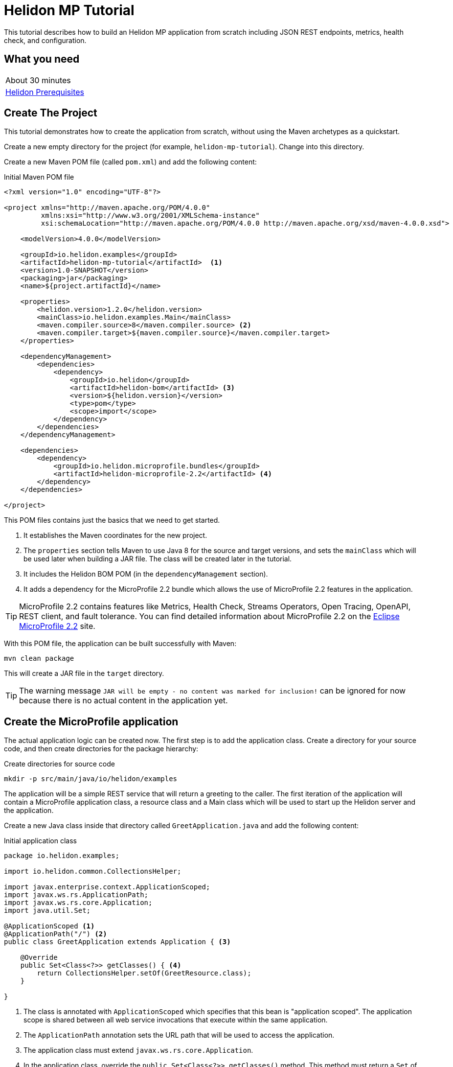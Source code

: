 ///////////////////////////////////////////////////////////////////////////////

    Copyright (c) 2018, 2019 Oracle and/or its affiliates. All rights reserved.

    Licensed under the Apache License, Version 2.0 (the "License");
    you may not use this file except in compliance with the License.
    You may obtain a copy of the License at

        http://www.apache.org/licenses/LICENSE-2.0

    Unless required by applicable law or agreed to in writing, software
    distributed under the License is distributed on an "AS IS" BASIS,
    WITHOUT WARRANTIES OR CONDITIONS OF ANY KIND, either express or implied.
    See the License for the specific language governing permissions and
    limitations under the License.

///////////////////////////////////////////////////////////////////////////////

= Helidon MP Tutorial
:description: Helidon MP Tutorial
:keywords: helidon

This tutorial describes how to build an Helidon MP application from scratch 
 including JSON REST endpoints, metrics, health check, and configuration.

== What you need

[width=50%,role="flex, sm7"]
|===
|About 30 minutes
|<<about/03_prerequisites.adoc,Helidon Prerequisites>>
|===

== Create The Project

This tutorial demonstrates how to create the application from scratch, without
 using the Maven archetypes as a quickstart. 
 
Create a new empty directory for the project (for example, `helidon-mp-tutorial`).  Change into this directory.

Create a new Maven POM file (called `pom.xml`) and add the following
 content: 
 
[source,xml,subs="attributes+"]
.Initial Maven POM file
----
<?xml version="1.0" encoding="UTF-8"?>

<project xmlns="http://maven.apache.org/POM/4.0.0" 
         xmlns:xsi="http://www.w3.org/2001/XMLSchema-instance"
         xsi:schemaLocation="http://maven.apache.org/POM/4.0.0 http://maven.apache.org/xsd/maven-4.0.0.xsd">

    <modelVersion>4.0.0</modelVersion>

    <groupId>io.helidon.examples</groupId>
    <artifactId>helidon-mp-tutorial</artifactId>  <1>
    <version>1.0-SNAPSHOT</version>
    <packaging>jar</packaging>
    <name>${project.artifactId}</name>

    <properties>
        <helidon.version>1.2.0</helidon.version>
        <mainClass>io.helidon.examples.Main</mainClass>
        <maven.compiler.source>8</maven.compiler.source> <2>
        <maven.compiler.target>${maven.compiler.source}</maven.compiler.target>
    </properties>

    <dependencyManagement>
        <dependencies>
            <dependency>
                <groupId>io.helidon</groupId>
                <artifactId>helidon-bom</artifactId> <3>
                <version>${helidon.version}</version>
                <type>pom</type>
                <scope>import</scope>
            </dependency>
        </dependencies>
    </dependencyManagement>

    <dependencies>
        <dependency>
            <groupId>io.helidon.microprofile.bundles</groupId>
            <artifactId>helidon-microprofile-2.2</artifactId> <4>
        </dependency>
    </dependencies>

</project>
----

This POM files contains just the basics that we need to get started.  

<1> It establishes the Maven coordinates for the new project.
<2> The `properties` section tells Maven to use Java 8 for the source
 and target versions, and sets the `mainClass` which will be used later
 when building a JAR file.  The class will be created later in the
 tutorial.
<3> It includes the Helidon BOM POM  (in the `dependencyManagement` section).
<4> It adds a dependency for the MicroProfile 2.2 bundle which allows the use of
 MicroProfile 2.2 features in the application.

TIP: MicroProfile 2.2 contains features like Metrics, Health Check,
 Streams Operators, Open Tracing, OpenAPI, REST client, and fault
 tolerance. You can find detailed information about MicroProfile 2.2 on the
 https://projects.eclipse.org/projects/technology.microprofile/releases/microprofile-2.2[Eclipse MicroProfile 2.2] site.

With this POM file, the application can be built successfully with Maven:

[source,bash]
----
mvn clean package
----

This will create a JAR file in the `target` directory.

TIP: The warning message `JAR will be empty - no content was marked for inclusion!` 
 can be ignored for now  because there is no actual content in the 
 application yet.

== Create the MicroProfile application

The actual application logic can be created now.
 The first step is to add the application class. Create a directory
 for your source code, and then create directories for the package 
 hierarchy:

[source,bash]
.Create directories for source code
----
mkdir -p src/main/java/io/helidon/examples
----

The application will be a simple REST service that will return a 
 greeting to the caller.  The first iteration of the application will 
 contain a MicroProfile application class, a resource class and a 
 Main class which will be used to start up the Helidon server 
 and the application.

Create a new Java class inside that directory called `GreetApplication.java`
 and add the following content:

[source,java]
.Initial application class
----
package io.helidon.examples;

import io.helidon.common.CollectionsHelper;

import javax.enterprise.context.ApplicationScoped;
import javax.ws.rs.ApplicationPath;
import javax.ws.rs.core.Application;
import java.util.Set;

@ApplicationScoped <1>
@ApplicationPath("/") <2>
public class GreetApplication extends Application { <3>

    @Override 
    public Set<Class<?>> getClasses() { <4>
        return CollectionsHelper.setOf(GreetResource.class);
    }

}
----


<1> The class is annotated with `ApplicationScoped` 
 which specifies that this bean is "application scoped". The application scope
 is shared between all web service invocations that execute within the same
 application. 
<2> The `ApplicationPath` annotation sets the URL path that will be used to 
 access the application.
<3> The application class must extend `javax.ws.rs.core.Application`. 
<4> In the application class, override the 
 `public Set<Class<?>> getClasses()` method.  This method must return
 a `Set` of `Class` objects, one for each resource that the application 
 will serve.  Currently, the application only has one resource, the
 `GreetResource`.

TIP:  You can learn more about scopes and contexts; and how they are used from the https://javaee.github.io/javaee-spec/javadocs/javax/enterprise/context/package-summary.html[Java EE
 Specification].

The `GreetResource` is defined in the `GreetResource.java` class as shown
below: 

[source,java]
.Initial resource class
----
package io.helidon.examples;

import javax.enterprise.context.RequestScoped;
import javax.json.Json;
import javax.json.JsonBuilderFactory;
import javax.json.JsonObject;
import javax.ws.rs.GET;
import javax.ws.rs.Path;
import javax.ws.rs.Produces;
import javax.ws.rs.core.MediaType;
import java.util.Collections;

@Path("/greet") <1>
@RequestScoped <2>
public class GreetResource {

    private static final JsonBuilderFactory JSON = Json.createBuilderFactory(Collections.emptyMap());

    @GET
    @Produces(MediaType.APPLICATION_JSON)
    public JsonObject getDefaultMessage() { <3>
        return JSON.createObjectBuilder()
                .add("message", "Hello World")
                .build(); <4>
    }

}
----

<1> This class is annotated with `Path` which sets the path for this resource
 as `/greet`.  
<2> The `RequestScoped` annotation defines that this bean is
 request scoped.  The request scope is active only for the duration of
 one web service invocation and it is destroyed at the end of that
 invocation.
<3> A `public JsonObject getDefaultMessage()` method is defined
 which is annotated with `GET`, meaning it will accept the HTTP GET method.
 It is also annotated with `Produces(MediaType.APPLICATION_JSON)` which
 declares that this method will return JSON data. 
<4> The method body creates
 a JSON object containing a single object named "message" with the content
 "Hello World".  This method will be expanded and improved
 later in the tutorial.

A main class is also required to start up the server and run the
 application.  Here is the initial main class:

[source,java]
.Initial Main class
----
package io.helidon.examples;

import io.helidon.microprofile.server.Server;
import java.io.IOException;

public final class Main {

    private Main() { } <1>

    public static void main(final String[] args) throws IOException {
        Server server = startServer();
        System.out.println("http://localhost:" + server.port() + "/greet");
    }

    static Server startServer() {
        return Server.create().start();
    }
    
}
----

In this class, a `main` method is defined which starts the Helidon MP 
 server and prints out a message with the listen address. 

<1> Notice that
 this class has an empty no-args constructor to make sure this class
 cannot be instantiated.

Helidon MP applications also require a `beans.xml` resource file to
 tell Helidon to use the annotations discussed above to discover Java
 beans in the application.

Create a `beans.xml` in the `src/main/resources/META-INF` directory
 with the following content:

[source,xml]
.beans.xml file
----
<?xml version="1.0" encoding="UTF-8"?>
<beans xmlns="http://xmlns.jcp.org/xml/ns/javaee"
       xmlns:xsi="http://www.w3.org/2001/XMLSchema-instance"
       xsi:schemaLocation="http://xmlns.jcp.org/xml/ns/javaee
                           http://xmlns.jcp.org/xml/ns/javaee/beans_2_0.xsd"
       version="2.0"
       bean-discovery-mode="annotated"> <1>
</beans>
----

<1> The `bean-discovery-mode` tells Helidon to look for the annotations
 to discover Java beans in the application.

== Update the POM to build the application

Helidon MP applications are packaged into a JAR file and the dependencies
 are copied into a `libs` directory.  Update the Maven POM file to create
 the correct packaging.  Here is the updated file:

[source,xml]
.Updated POM file
----
<?xml version="1.0" encoding="UTF-8"?>

<project xmlns="http://maven.apache.org/POM/4.0.0" xmlns:xsi="http://www.w3.org/2001/XMLSchema-instance"
         xsi:schemaLocation="http://maven.apache.org/POM/4.0.0 http://maven.apache.org/xsd/maven-4.0.0.xsd">

    <modelVersion>4.0.0</modelVersion>

    <groupId>io.helidon.examples</groupId>
    <artifactId>helidon-mp-tutorial</artifactId>
    <version>1.0-SNAPSHOT</version>
    <packaging>jar</packaging>
    <name>${project.artifactId}</name>

    <properties>
        <helidon.version>1.2.0</helidon.version>
        <mainClass>io.helidon.examples.Main</mainClass>
        <maven.compiler.source>8</maven.compiler.source>
        <maven.compiler.target>${maven.compiler.source}</maven.compiler.target>
        <libs.classpath.prefix>libs</libs.classpath.prefix> <1>
        <copied.libs.dir>${project.build.directory}/${libs.classpath.prefix}</copied.libs.dir>
    </properties>

    <dependencyManagement>
        <dependencies>
            <dependency>
                <groupId>io.helidon</groupId>
                <artifactId>helidon-bom</artifactId>
                <version>${helidon.version}</version>
                <type>pom</type>
                <scope>import</scope>
            </dependency>
        </dependencies>
    </dependencyManagement>

    <dependencies>
        <dependency>
            <groupId>io.helidon.microprofile.bundles</groupId>
            <artifactId>helidon-microprofile-2.2</artifactId>
        </dependency>
    </dependencies>

    <build>
        <pluginManagement>
            <plugins>
                <plugin>
                    <groupId>org.apache.maven.plugins</groupId> <2>
                    <artifactId>maven-jar-plugin</artifactId>
                    <version>2.5</version>
                    <configuration>
                        <archive>
                            <manifest>
                                <addClasspath>true</addClasspath>
                                <classpathPrefix>${libs.classpath.prefix}</classpathPrefix>
                                <mainClass>${mainClass}</mainClass>
                                <useUniqueVersions>false</useUniqueVersions>
                            </manifest>
                        </archive>
                    </configuration>
                </plugin>
            </plugins>
        </pluginManagement>

        <plugins>
            <plugin>
                <groupId>org.apache.maven.plugins</groupId>
                <artifactId>maven-dependency-plugin</artifactId> <3>
                <executions>
                    <execution>
                        <id>copy-dependencies</id>
                        <phase>prepare-package</phase>
                        <goals>
                            <goal>copy-dependencies</goal>
                        </goals>
                        <configuration>
                            <outputDirectory>${copied.libs.dir}</outputDirectory>
                            <overWriteReleases>false</overWriteReleases>
                            <overWriteSnapshots>false</overWriteSnapshots>
                            <overWriteIfNewer>true</overWriteIfNewer>
                            <overWriteIfNewer>true</overWriteIfNewer>
                            <includeScope>runtime</includeScope>
                            <excludeScope>test</excludeScope>
                        </configuration>
                    </execution>
                </executions>
            </plugin>
        </plugins>
    </build>

</project>
---- 

<1> New entries are created in the `properties` to set the name of the `libs`
 directory where the dependencies will be placed.   
<2> In the `build` section,
 a `plugin` entry is added to configure the `maven-jar-plugin` to set the
 main class in the manifest, and to add the `libs` directory to the
 manifest classpath.  
<3> Additionally, the `maven-dependency-plugin` is
 configured to copy the dependencies into the `libs` directory.

With these updates in place, build the application with Maven:

[source,bash]
.Build the Application
----
mvn package
----

This will build the application jar and save all runtime 
dependencies in the `target/libs` directory. This means you can easily start the
 application by running the application jar file:

[source,bash]
.Run the application
----
java -jar target/helidon-mp-tutorial-1.0-SNAPSHOT.jar
----

At this stage, the application is a very simple "Hello World" greeting service. 
 It supports a single GET request for generating a greeting message.
 The response is encoded using JSON.
 For example:

[source,bash]
.Try the Application
----
curl -X GET http://localhost:7001/greet
{"message":"Hello World!"}
----

In the output you can see the JSON output from the `getDefaultMessage()`
 method that was discussed earlier.  The server has used a default port
 `7001`.  The application can be stopped cleanly by pressing Ctrl+C.

== Configuration

Helidon MP applications can use the `microprofile-config.properties` 
 file to specify configuration data.  Create this file in  
 `src/main/resources/META-INF` with the following content:

[source,bash] 
.Initial microprofile-config.properties
----
# Microprofile server properties
server.port=8080
server.host=0.0.0.0
----

Rebuild the application and run it again, notice that it now uses port
 8080 as specified in the configuration file.

TIP: You can learn more about options for configuring the Helidon Server on the
 <<miroprofile/02_server-configuration,Configuring the Server>> page. 

In addition to predefined server properties, application-specific 
 configuration information can be added to this file.  Add the `app.greeting`
 property to the file as shown below. This property will be used to set the
 content of greeting message.

[source,bash] 
.Updated microprofile-config.properties
----
# Microprofile server properties
server.port=8080
server.host=0.0.0.0

# Application properties
app.greeting=Hello
----

Add a new "provider" class to read this property and make it available
 to the application.  The class will be called `GreetingProvider.java`
 and have the following content:

[source,java]
.GreetingProvider class
----
package io.helidon.examples;

import org.eclipse.microprofile.config.inject.ConfigProperty;

import javax.enterprise.context.ApplicationScoped;
import javax.inject.Inject;
import java.util.concurrent.atomic.AtomicReference;

@ApplicationScoped <1>
public class GreetingProvider {
  private final AtomicReference<String> message = new AtomicReference<>(); <2>

  @Inject <3>
  public GreetingProvider(@ConfigProperty(name = "app.greeting") String message) {
    this.message.set(message);
  }

  String getMessage() {
    return message.get();
  }

  void setMessage(String message) {
    this.message.set(message);
  }
}
----

<1> This class also has the `ApplicationScoped` annotation, so it will persist
 for the life of the application.  
<2> The class contains an `AtomicReference` 
 to a `String` where the greeting will be stored.  The `AtomicReference` 
 provides lock-free thread-safe access to the underlying `String`.
<3> The `public GreetingProvider(...)` constructor is annotated with `Inject`
 which tells Helidon to use Contexts and Dependency Injection to provide
 the needed values.  In this case, the `String message` is annotated with
 `ConfigProperty(name = "app.greeting")` so Helidon will inject the 
 property from the configuration file with the key `app.greeting`.
 This method demonstrates how to read configuration information into
 the application.  A getter and setter are also included in this class.

The `GreetResource` must be updated to use this value instead of the 
 hard coded response.  Make the following updates to that class:

[source,java]
.Updated GreetResource class
----
package io.helidon.examples;

import javax.enterprise.context.RequestScoped;
import javax.inject.Inject;
import javax.json.Json;
import javax.json.JsonBuilderFactory;
import javax.json.JsonObject;
import javax.ws.rs.GET;
import javax.ws.rs.Path;
import javax.ws.rs.Produces;
import javax.ws.rs.core.MediaType;
import java.util.Collections;

@Path("/greet")
@RequestScoped
public class GreetResource {

    private static final JsonBuilderFactory JSON = Json.createBuilderFactory(Collections.emptyMap());
    private final GreetingProvider greetingProvider;

    @Inject <1>
    public GreetResource(GreetingProvider greetingConfig) {
        this.greetingProvider = greetingConfig;
    }

    @GET
    @Produces(MediaType.APPLICATION_JSON)
    public JsonObject getDefaultMessage() {
        return createResponse("World"); <2>
    }

    private JsonObject createResponse(String who) { <3>
        String msg = String.format("%s %s!", greetingProvider.getMessage(), who);

        return JSON.createObjectBuilder()
                .add("message", msg)
                .build();
    }

}
---- 

<1> This updated class adds a `GreetingProvider` and uses constructor injection
 to get the value from the configuration file.  
<2> The logic to create the 
 response message is refactored into a `createResponse` method and the 
 `getDefaultMessage()` method is updated to use this new method.
<3> In `createResponse()`, the message is obtained from the `GreetingProvider`
 which in turn got it from the configuration. 

Rebuild and run the application and notice that it now uses the greeting
 from the configuration file.  Change the configuration file and restart
 the application, notice that it uses the changed value.

==== Dynamic configuration

Helidon also allows applications to consume configuration from multiple
 sources and to consume changes to the configuration dynamically, without requiring a restart. Update the main class as follows:

[source,java] 
.Updated main class
----
package io.helidon.examples;

import io.helidon.config.Config;
import io.helidon.config.PollingStrategies;
import io.helidon.microprofile.server.Server;

import java.io.IOException;

import static io.helidon.config.ConfigSources.classpath;
import static io.helidon.config.ConfigSources.file;

public final class Main {

    private Main() { }

    public static void main(final String[] args) throws IOException {
        Server server = startServer();
        System.out.println("http://localhost:" + server.port() + "/greet");
    }

    private static Config buildConfig() {
        return Config.builder()
                .sources(
                        file("conf/mp.yaml") <1>
                            .pollingStrategy(PollingStrategies::watch)
                            .optional(),
                        classpath("META-INF/microprofile-config.properties"))
                .build();
    }

    static Server startServer() {
        return Server.builder()
                     .config(buildConfig()) <2>
                     .build()
                     .start();
    }

}
----

These updates introduce a new configuration file `conf/mp.yaml` which 
 can be kept outside of the JAR file, and which can be used to provide
 additional configuration data and/or to override the data in the
 `microprofile-config.properties` which will be packaged in the JAR file.

Create this file with the following content: 

[source,yaml]
.Initial mp.yaml configuration file
----
app:
  greeting: "Hallo"
----

<1> The new `buildConfig()` method defines two sources for configuration information, first the
 new `mp.yaml` file, and this is marked as optional, and has a "polling
 strategy" of "watch".  The polling strategy tells Helidon to watch for 
 any updates to this file and to dynamically update the configuration.
 The second entry is the `microprofile-config.properties` file from the
 classpath.
<2> Notice that the `startServer()` method has been updated to use a
 Config Builder, which is implemented in the new method `buildConfig()`.

Rebuild the application and run it.  After making some requests, update
 the greeting in the `mp.yaml` and observe that new requests pick up
 the new value without the need for a restart of the application.

TIP: To learn more about Helidon MP configuration please see the 
 <<config/01_introduction.adoc,Config>> section of the documentation.

== Extending the application

In this section, the application will be extended to add a POST 
 service which will allow users to update the greeting and a
 second GET service which will accept a parameter.

Here are the two new methods to add to `GreetResource.java`:

[source,java]
.New methods for GreetResource.java
----
    @Path("/{name}")
    @GET
    @Produces(MediaType.APPLICATION_JSON)
    public JsonObject getMessage(@PathParam("name") String name) { <1>
        return createResponse(name);
    }
    
    @Path("/greeting")
    @PUT
    @Consumes(MediaType.APPLICATION_JSON)
    @Produces(MediaType.APPLICATION_JSON)
    public Response updateGreeting(JsonObject jsonObject) { <2>

        if (!jsonObject.containsKey("greeting")) {
            JsonObject entity = JSON.createObjectBuilder()
                    .add("error", "No greeting provided")
                    .build();
            return Response.status(Response.Status.BAD_REQUEST).entity(entity).build();
        }

        String newGreeting = jsonObject.getString("greeting");

        greetingProvider.setMessage(newGreeting);
        return Response.status(Response.Status.NO_CONTENT).build();
    }
----

<1> The first of these two methods implements a new HTTP GET service 
 that returns JSON and it has a path parameter.  The `Path` annotation
 defines the next part of the path to be a parameter named `name`.
 In the method arguments the `PathParam("name")` annotation on 
 `String name` has the effect of passing the parameter from the 
 URL into this method as `name`.
<2> The second method implements a new HTTP POST service which produces
 and consumes JSON, note the `Consumes` and `PUT` annotations.
 It also defines a path of "/greeting".  Notice that the method
 argument is a `JsonObject`. Inside the method body there is code
 to check for the expected JSON, extract the value and update the
 message in the `GreetingProvider`.

Rebuild and run the application.  Test the new services using curl
 commands similar to those shown below:

[source,bash]
.Testing the new services
----
curl -X GET http://localhost:8080/greet
{"message":"Hello World!"}

curl -X GET http://localhost:8080/greet/Joe
{"message":"Hello Joe!"}

curl -X PUT -H "Content-Type: application/json" -d '{"greeting" : "Hola"}' http://localhost:8080/greet/greeting

curl -X GET http://localhost:8080/greet/Jose
{"message":"Hola Jose!"}
----

Helidon MP provides many other features which can be added to the application.

== Logging

The application logging can be customized.  The default logging provider
 is `java.util.logging`, however it is possible to use other providers.
 In this tutorial the default provider is used.

Create a `logging.properties` file in `src/main/resources/META-INF` with
 the following content:

[source,java]
.Example logging.properties file
----
# Send messages to the console
handlers=java.util.logging.ConsoleHandler <1>

# Global default logging level. Can be overriden by specific handlers and loggers
.level=INFO <2>

# Helidon Web Server has a custom log formatter that extends SimpleFormatter.
# It replaces "!thread!" with the current thread name
java.util.logging.ConsoleHandler.level=INFO
java.util.logging.ConsoleHandler.formatter=io.helidon.webserver.WebServerLogFormatter <3>
java.util.logging.SimpleFormatter.format=%1$tY.%1$tm.%1$td %1$tH:%1$tM:%1$tS %4$s %3$s !thread!: %5$s%6$s%n <4>
----

<1> The console logging handler is configured.
<2> The default logging level is set to `INFO`.
<3> The Helidon custom log formatter is used, this formatter extends the 
 `SimpleFormatter`.
<4> The format string is set using the standard options to include the timestamp,
 thread name and message.

Update the main class to configure logging as shown below:

[source,java]
.Updated main class with logging 
----
    // some lines ommited

    public static void main(final String[] args) throws IOException {
        setupLogging(); <1>
        Server server = startServer();
        System.out.println("http://localhost:" + server.port() + "/greet");
    }

    private static void setupLogging() throws IOException { <2>
        LogManager.getLogManager().readConfiguration(
                Main.class.getResourceAsStream("/logging.properties"));
    }
----

<1> In the `main()` method introduce a call to a new `setupLogging()` method.
<2> This new method reads the logging configuration from the `logging.properties`
 file and updates the `LogManager` to use that configuration.

Rebuild and run the application and notice the new logging format takes effect.

[source,bash]
.Log output
----
// before
Aug 22, 2019 11:10:11 AM io.helidon.webserver.NettyWebServer lambda$start$8
INFO: Channel '@default' started: [id: 0xd0afba31, L:/0:0:0:0:0:0:0:0:8080]
Aug 22, 2019 11:10:11 AM io.helidon.microprofile.server.ServerImpl lambda$start$10
INFO: Server started on http://localhost:8080 (and all other host addresses) in 182 milliseconds.
http://localhost:8080/greet

// after
2019.08.22 11:24:42 INFO io.helidon.webserver.NettyWebServer Thread[main,5,main]: Version: 1.2.0
2019.08.22 11:24:42 INFO io.helidon.webserver.NettyWebServer Thread[nioEventLoopGroup-2-1,10,main]: Channel '@default' started: [id: 0x8f652dfe, L:/0:0:0:0:0:0:0:0:8080]
2019.08.22 11:24:42 INFO io.helidon.microprofile.server.ServerImpl Thread[nioEventLoopGroup-2-1,10,main]: Server started on http://localhost:8080 (and all other host addresses) in 237 milliseconds.
http://localhost:8080/greet
----

TODO write something here

== Health and Metrics

Helidon provides built-in support for health and metrics endpoints.

[source,bash]
.Health
----
curl -s -X GET http://localhost:8080/health
----

[source,bash]
.Metrics in Prometheus Format
----
curl -s -X GET http://localhost:8080/metrics
----

[source,bash]
.Metrics in JSON Format
----
curl -H 'Accept: application/json' -X GET http://localhost:8080/metrics
----

== Build a Docker Image

The project also contains a Dockerfile so that you can easily build and run a
 Docker image. To build the Docker image, you need to have Docker installed and
 running on your system.

[source,bash]
.Docker build
----
docker build -t helidon-quickstart-se .
----

[source,bash]
.Run Docker Image
----
docker run --rm -p 8080:8080 helidon-quickstart-se:latest
----

Then you can try the application as you did before.

== Deploy the application to Kubernetes

If you don't have access to a Kubernetes cluster, you can
<<getting-started/05_kubernetes.adoc,install one on your desktop>>.
Then deploy the example:

[source,bash]
.Verify connectivity to cluster
----
kubectl cluster-info
kubectl get nodes
----

[source,bash]
.Deploy the application to Kubernetes
----
kubectl create -f app.yaml
kubectl get pods                    # Wait for quickstart pod to be RUNNING
----

The step above created a service that is exposed into any node port. Lookup
 the service to find the port.

[source,bash]
.Lookup the service
----
kubectl get service helidon-quickstart-se
----

Note the PORTs. You can now exercise the application as you did before but use
 the second port number (the NodePort) instead of 8080. For example:

[source,bash]
curl -X GET http://localhost:31431/greet

After you're done, cleanup.

[source,bash]
.Remove the application from Kubernetes
----
kubectl delete -f app.yaml
----
